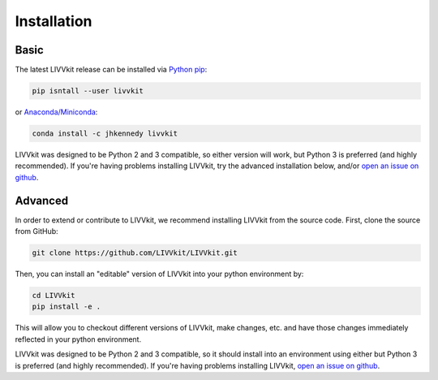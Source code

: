 Installation
============


Basic
-----

The latest LIVVkit release can be installed via `Python pip <https://pip.pypa.io/en/stable/>`__:

.. code-block:: bash

    pip isntall --user livvkit

or `Anaconda/Miniconda <https://conda.io/docs/download.html>`__: 

.. code-block:: bash

    conda install -c jhkennedy livvkit


LIVVkit was designed to be Python 2 and 3 compatible, so either version will work, but Python 3 is
preferred (and highly recommended). If you're having problems installing LIVVkit, try the advanced
installation below, and/or `open an issue on github <https://github.com/livvkit/livvkit/issues>`__.


Advanced
--------

In order to extend or contribute to LIVVkit, we recommend installing LIVVkit from the source code.
First, clone the source from GitHub: 

.. code-block:: bash

    git clone https://github.com/LIVVkit/LIVVkit.git


Then, you can install an "editable" version of LIVVkit into your python environment by: 

.. code-block:: bash

    cd LIVVkit
    pip install -e .

This will allow you to checkout different versions of LIVVkit, make changes, etc. and have those
changes immediately reflected in your python environment. 

LIVVkit was designed to be Python 2 and 3 compatible, so it should install into an environment using
either but Python 3 is preferred (and highly recommended). If you're having problems installing
LIVVkit, `open an issue on github <https://github.com/livvkit/livvkit/issues>`__.

